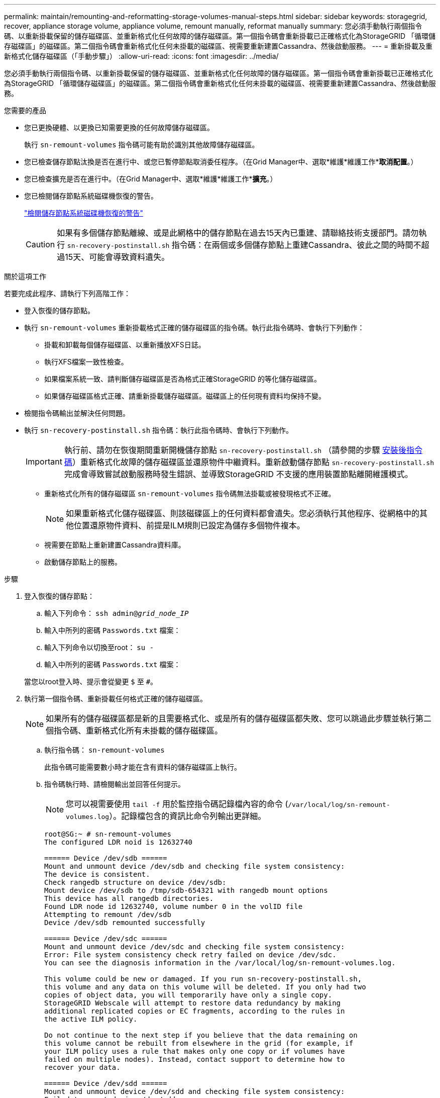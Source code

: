 ---
permalink: maintain/remounting-and-reformatting-storage-volumes-manual-steps.html 
sidebar: sidebar 
keywords: storagegrid, recover, appliance storage volume, appliance volume, remount manually, reformat manually 
summary: 您必須手動執行兩個指令碼、以重新掛載保留的儲存磁碟區、並重新格式化任何故障的儲存磁碟區。第一個指令碼會重新掛載已正確格式化為StorageGRID 「循環儲存磁碟區」的磁碟區。第二個指令碼會重新格式化任何未掛載的磁碟區、視需要重新建置Cassandra、然後啟動服務。 
---
= 重新掛載及重新格式化儲存磁碟區（「手動步驟」）
:allow-uri-read: 
:icons: font
:imagesdir: ../media/


[role="lead"]
您必須手動執行兩個指令碼、以重新掛載保留的儲存磁碟區、並重新格式化任何故障的儲存磁碟區。第一個指令碼會重新掛載已正確格式化為StorageGRID 「循環儲存磁碟區」的磁碟區。第二個指令碼會重新格式化任何未掛載的磁碟區、視需要重新建置Cassandra、然後啟動服務。

.您需要的產品
* 您已更換硬體、以更換已知需要更換的任何故障儲存磁碟區。
+
執行 `sn-remount-volumes` 指令碼可能有助於識別其他故障儲存磁碟區。

* 您已檢查儲存節點汰換是否在進行中、或您已暫停節點取消委任程序。（在Grid Manager中、選取*維護*維護工作**取消配置*。）
* 您已檢查擴充是否在進行中。（在Grid Manager中、選取*維護*維護工作**擴充*。）
* 您已檢閱儲存節點系統磁碟機恢復的警告。
+
link:reviewing-warnings-for-system-drive-recovery.html["檢閱儲存節點系統磁碟機恢復的警告"]

+

CAUTION: 如果有多個儲存節點離線、或是此網格中的儲存節點在過去15天內已重建、請聯絡技術支援部門。請勿執行 `sn-recovery-postinstall.sh` 指令碼：在兩個或多個儲存節點上重建Cassandra、彼此之間的時間不超過15天、可能會導致資料遺失。



.關於這項工作
若要完成此程序、請執行下列高階工作：

* 登入恢復的儲存節點。
* 執行 `sn-remount-volumes` 重新掛載格式正確的儲存磁碟區的指令碼。執行此指令碼時、會執行下列動作：
+
** 掛載和卸載每個儲存磁碟區、以重新播放XFS日誌。
** 執行XFS檔案一致性檢查。
** 如果檔案系統一致、請判斷儲存磁碟區是否為格式正確StorageGRID 的等化儲存磁碟區。
** 如果儲存磁碟區格式正確、請重新掛載儲存磁碟區。磁碟區上的任何現有資料均保持不變。


* 檢閱指令碼輸出並解決任何問題。
* 執行 `sn-recovery-postinstall.sh` 指令碼：執行此指令碼時、會執行下列動作。
+

IMPORTANT: 執行前、請勿在恢復期間重新開機儲存節點 `sn-recovery-postinstall.sh` （請參閱的步驟 <<post_install_script_step,安裝後指令碼>>）重新格式化故障的儲存磁碟區並還原物件中繼資料。重新啟動儲存節點 `sn-recovery-postinstall.sh` 完成會導致嘗試啟動服務時發生錯誤、並導致StorageGRID 不支援的應用裝置節點離開維護模式。

+
** 重新格式化所有的儲存磁碟區 `sn-remount-volumes` 指令碼無法掛載或被發現格式不正確。
+

NOTE: 如果重新格式化儲存磁碟區、則該磁碟區上的任何資料都會遺失。您必須執行其他程序、從網格中的其他位置還原物件資料、前提是ILM規則已設定為儲存多個物件複本。

** 視需要在節點上重新建置Cassandra資料庫。
** 啟動儲存節點上的服務。




.步驟
. 登入恢復的儲存節點：
+
.. 輸入下列命令： `ssh admin@_grid_node_IP_`
.. 輸入中所列的密碼 `Passwords.txt` 檔案：
.. 輸入下列命令以切換至root： `su -`
.. 輸入中所列的密碼 `Passwords.txt` 檔案：


+
當您以root登入時、提示會從變更 `$` 至 `#`。

. 執行第一個指令碼、重新掛載任何格式正確的儲存磁碟區。
+

NOTE: 如果所有的儲存磁碟區都是新的且需要格式化、或是所有的儲存磁碟區都失敗、您可以跳過此步驟並執行第二個指令碼、重新格式化所有未掛載的儲存磁碟區。

+
.. 執行指令碼： `sn-remount-volumes`
+
此指令碼可能需要數小時才能在含有資料的儲存磁碟區上執行。

.. 指令碼執行時、請檢閱輸出並回答任何提示。
+

NOTE: 您可以視需要使用 `tail -f` 用於監控指令碼記錄檔內容的命令 (`/var/local/log/sn-remount-volumes.log`）。記錄檔包含的資訊比命令列輸出更詳細。

+
[listing]
----
root@SG:~ # sn-remount-volumes
The configured LDR noid is 12632740

====== Device /dev/sdb ======
Mount and unmount device /dev/sdb and checking file system consistency:
The device is consistent.
Check rangedb structure on device /dev/sdb:
Mount device /dev/sdb to /tmp/sdb-654321 with rangedb mount options
This device has all rangedb directories.
Found LDR node id 12632740, volume number 0 in the volID file
Attempting to remount /dev/sdb
Device /dev/sdb remounted successfully

====== Device /dev/sdc ======
Mount and unmount device /dev/sdc and checking file system consistency:
Error: File system consistency check retry failed on device /dev/sdc.
You can see the diagnosis information in the /var/local/log/sn-remount-volumes.log.

This volume could be new or damaged. If you run sn-recovery-postinstall.sh,
this volume and any data on this volume will be deleted. If you only had two
copies of object data, you will temporarily have only a single copy.
StorageGRID Webscale will attempt to restore data redundancy by making
additional replicated copies or EC fragments, according to the rules in
the active ILM policy.

Do not continue to the next step if you believe that the data remaining on
this volume cannot be rebuilt from elsewhere in the grid (for example, if
your ILM policy uses a rule that makes only one copy or if volumes have
failed on multiple nodes). Instead, contact support to determine how to
recover your data.

====== Device /dev/sdd ======
Mount and unmount device /dev/sdd and checking file system consistency:
Failed to mount device /dev/sdd
This device could be an uninitialized disk or has corrupted superblock.
File system check might take a long time. Do you want to continue? (y or n) [y/N]? y

Error: File system consistency check retry failed on device /dev/sdd.
You can see the diagnosis information in the /var/local/log/sn-remount-volumes.log.

This volume could be new or damaged. If you run sn-recovery-postinstall.sh,
this volume and any data on this volume will be deleted. If you only had two
copies of object data, you will temporarily have only a single copy.
StorageGRID Webscale will attempt to restore data redundancy by making
additional replicated copies or EC fragments, according to the rules in
the active ILM policy.

Do not continue to the next step if you believe that the data remaining on
this volume cannot be rebuilt from elsewhere in the grid (for example, if
your ILM policy uses a rule that makes only one copy or if volumes have
failed on multiple nodes). Instead, contact support to determine how to
recover your data.

====== Device /dev/sde ======
Mount and unmount device /dev/sde and checking file system consistency:
The device is consistent.
Check rangedb structure on device /dev/sde:
Mount device /dev/sde to /tmp/sde-654321 with rangedb mount options
This device has all rangedb directories.
Found LDR node id 12000078, volume number 9 in the volID file
Error: This volume does not belong to this node. Fix the attached volume and re-run this script.
----
+
在範例輸出中、已成功重新掛載一個儲存磁碟區、三個儲存磁碟區發生錯誤。

+
*** `/dev/sdb` 通過XFS檔案系統一致性檢查並具有有效的磁碟區結構、因此已成功重新掛載。由指令碼重新掛載的裝置上的資料會保留下來。
*** `/dev/sdc` 由於儲存磁碟區是新的或毀損、因此XFS檔案系統一致性檢查失敗。
*** `/dev/sdd` 無法掛載、因為磁碟未初始化或磁碟的超級區塊毀損。當指令碼無法掛載儲存磁碟區時、會詢問您是否要執行檔案系統一致性檢查。
+
**** 如果儲存磁碟區已附加至新磁碟、請在提示字元中回答* N*。您不需要檢查新磁碟上的檔案系統。
**** 如果儲存磁碟區已附加至現有磁碟、請在提示字元中回答* Y*。您可以使用檔案系統檢查的結果來判斷毀損的來源。結果會儲存在中 `/var/local/log/sn-remount-volumes.log` 記錄檔。


*** `/dev/sde` 通過XFS檔案系統一致性檢查、並具有有效的Volume結構；不過、volID檔案中的LDR節點ID與此儲存節點（ `configured LDR noid` 顯示於頂端）。此訊息表示此磁碟區屬於另一個儲存節點。




. 檢閱指令碼輸出並解決任何問題。
+

IMPORTANT: 如果儲存磁碟區未通過XFS檔案系統一致性檢查或無法掛載、請仔細檢閱輸出中的錯誤訊息。您必須瞭解執行的影響 `sn-recovery-postinstall.sh` 在這些磁碟區上執行指令碼。

+
.. 檢查以確定結果包含您所預期所有磁碟區的項目。如果未列出任何磁碟區、請重新執行指令碼。
.. 檢閱所有掛載裝置的訊息。請確定沒有錯誤指出儲存磁碟區不屬於此儲存節點。
+
在範例中、輸出為 `/dev/sde` 包括下列錯誤訊息：

+
[listing]
----
Error: This volume does not belong to this node. Fix the attached volume and re-run this script.
----
+

CAUTION: 如果儲存磁碟區被回報為屬於其他儲存節點、請聯絡技術支援部門。如果您執行 `sn-recovery-postinstall.sh` 指令碼、儲存磁碟區將會重新格式化、這可能會導致資料遺失。

.. 如果無法掛載任何儲存裝置、請記下裝置名稱、然後修復或更換裝置。
+

NOTE: 您必須修復或更換任何無法掛載的儲存裝置。

+
您將使用裝置名稱來查詢Volume ID、這是執行時所需的輸入 `repair-data` 指令碼、將物件資料還原至磁碟區（下一個程序）。

.. 修復或更換所有無法掛載的裝置之後、請執行 `sn-remount-volumes` 再次執行指令碼、確認所有可重新掛載的儲存磁碟區均已重新掛載。
+

IMPORTANT: 如果儲存磁碟區無法掛載或格式不正確、而您繼續下一步、則磁碟區和磁碟區上的任何資料都會被刪除。如果您有兩份物件資料複本、則在完成下一個程序（還原物件資料）之前、只會有一份複本。



+

CAUTION: 請勿執行 `sn-recovery-postinstall.sh` 如果您認為故障儲存磁碟區上的資料無法從網格的其他位置重新建立、請執行指令碼（例如、如果ILM原則使用的規則只能建立一個複本、或是多個節點上的磁碟區故障）。請聯絡技術支援部門、以決定如何恢復資料。

. 執行 `sn-recovery-postinstall.sh` 指令碼： `sn-recovery-postinstall.sh`
+
此指令碼會重新格式化任何無法掛載或被發現格式不正確的儲存磁碟區；如有需要、可在節點上重新建置Cassandra資料庫；並在儲存節點上啟動服務。

+
請注意下列事項：

+
** 指令碼可能需要數小時才能執行。
** 一般而言、您應該在指令碼執行時、單獨保留SSH工作階段。
** SSH工作階段處於作用中狀態時、請勿按* Ctrl+C*。
** 如果發生網路中斷、指令碼會在背景執行、並終止SSH工作階段、但您可以從「恢復」頁面檢視進度。
** 如果儲存節點使用的是RSM服務、則當節點服務重新啟動時、指令碼可能會停滯5分鐘。每當首次啟動RSM服務時、預期會有5分鐘的延遲時間。
+

NOTE: 其中包含了ADC服務的儲存節點上有此RSM服務。



+

NOTE: 部分StorageGRID 還原程序會使用Reaper來處理Cassandra的修復作業。一旦相關或必要的服務開始、系統就會自動進行修復。您可能會注意到指令碼輸出中提到「Shaper」或「Cassandra repair」。 如果您看到指出修復失敗的錯誤訊息、請執行錯誤訊息中指示的命令。

. [POST安裝指令碼步驟]做為 `sn-recovery-postinstall.sh` 指令碼會執行、並在Grid Manager中監控「恢復」頁面。
+
「恢復」頁面上的進度列和「階段」欄提供的高層級狀態 `sn-recovery-postinstall.sh` 指令碼：

+
image::../media/recovering_cassandra.png[顯示Grid Management Interface恢復進度的快照]



之後 `sn-recovery-postinstall.sh` 指令碼已在節點上啟動服務、您可以將物件資料還原至任何由指令碼格式化的儲存磁碟區、如該程序所述。

.相關資訊
link:reviewing-warnings-for-system-drive-recovery.html["檢閱儲存節點系統磁碟機恢復的警告"]

link:restoring-object-data-to-storage-volume-if-required.html["如有需要、可將物件資料還原至儲存Volume"]
